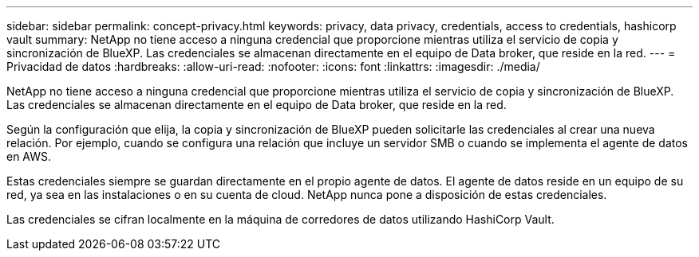 ---
sidebar: sidebar 
permalink: concept-privacy.html 
keywords: privacy, data privacy, credentials, access to credentials, hashicorp vault 
summary: NetApp no tiene acceso a ninguna credencial que proporcione mientras utiliza el servicio de copia y sincronización de BlueXP. Las credenciales se almacenan directamente en el equipo de Data broker, que reside en la red. 
---
= Privacidad de datos
:hardbreaks:
:allow-uri-read: 
:nofooter: 
:icons: font
:linkattrs: 
:imagesdir: ./media/


[role="lead"]
NetApp no tiene acceso a ninguna credencial que proporcione mientras utiliza el servicio de copia y sincronización de BlueXP. Las credenciales se almacenan directamente en el equipo de Data broker, que reside en la red.

Según la configuración que elija, la copia y sincronización de BlueXP pueden solicitarle las credenciales al crear una nueva relación. Por ejemplo, cuando se configura una relación que incluye un servidor SMB o cuando se implementa el agente de datos en AWS.

Estas credenciales siempre se guardan directamente en el propio agente de datos. El agente de datos reside en un equipo de su red, ya sea en las instalaciones o en su cuenta de cloud. NetApp nunca pone a disposición de estas credenciales.

Las credenciales se cifran localmente en la máquina de corredores de datos utilizando HashiCorp Vault.
